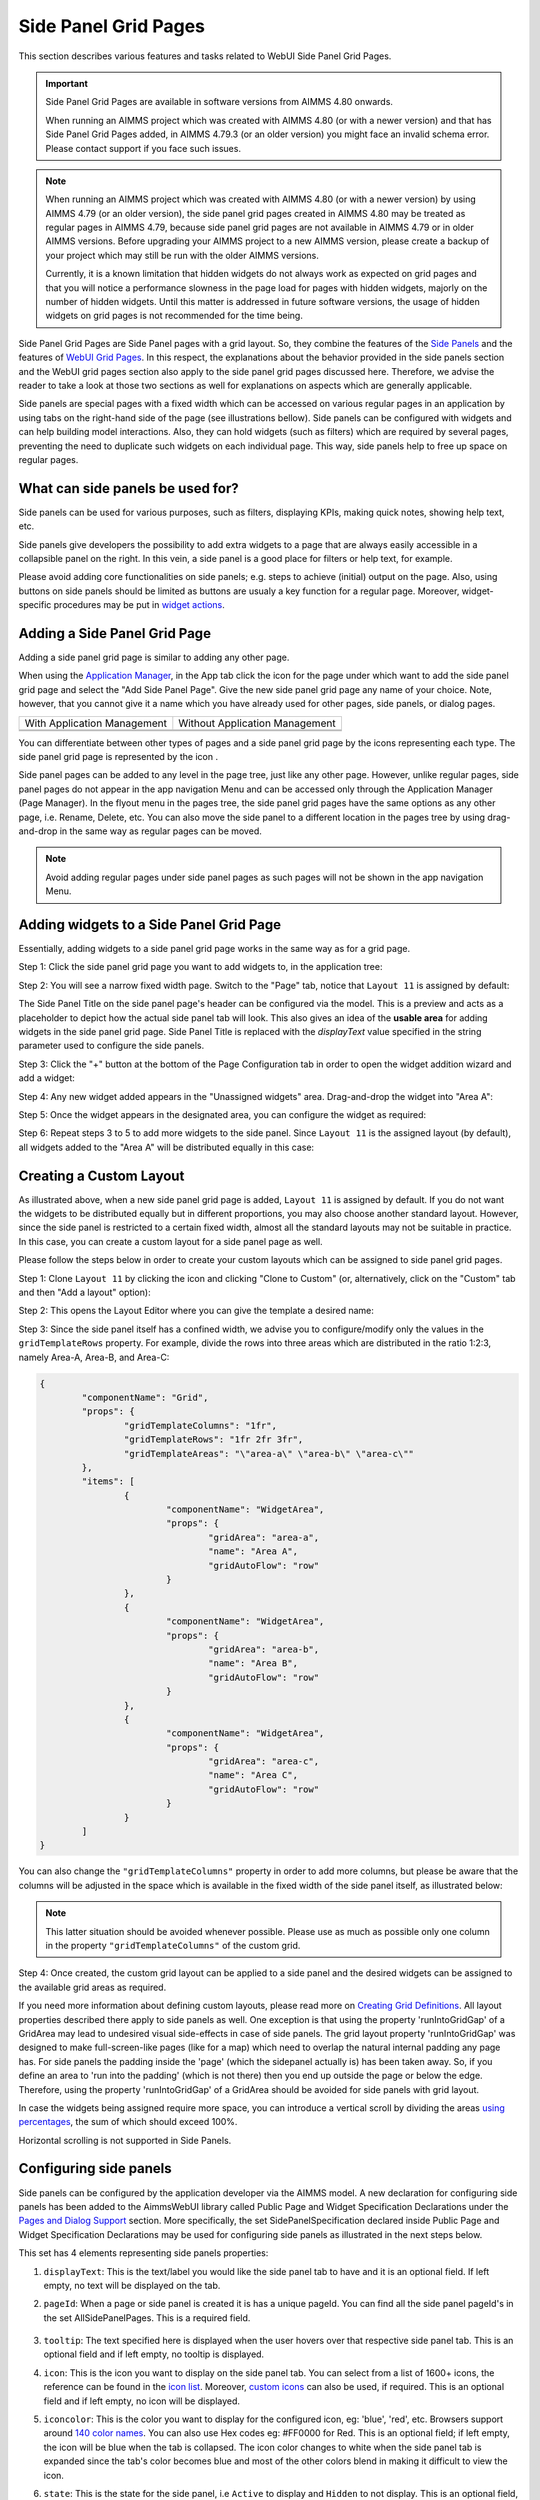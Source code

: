 Side Panel Grid Pages
=====================

.. |kebab|  image:: images/kebab.png

.. |addpage|  image:: images/addpage.png

.. |sidepanel|  image:: images/sidepanel.png

.. |page-manager| image:: images/PageManager_snap1.png

.. |sidepanelgrid|  image:: images/SP_grid_icon.png

.. |appmanager_kebab|  image:: images/appmanager_kebab.png

This section describes various features and tasks related to WebUI Side Panel Grid Pages.

.. important::

	 Side Panel Grid Pages are available in software versions from AIMMS 4.80 onwards.

	 When running an AIMMS project which was created with AIMMS 4.80 (or with a newer version) and that has Side Panel Grid Pages added, in AIMMS 4.79.3 (or an older version) you might face an invalid schema error. Please contact support if you face such issues.

.. note:: 
	 When running an AIMMS project which was created with AIMMS 4.80 (or with a newer version) by using AIMMS 4.79 (or an older version), the side panel grid pages created in AIMMS 4.80 may be treated as regular pages in AIMMS 4.79, because side panel grid pages are not available in AIMMS 4.79 or in older AIMMS versions. Before upgrading your AIMMS project to a new AIMMS version, please create a backup of your project which may still be run with the older AIMMS versions.

	 Currently, it is a known limitation that hidden widgets do not always work as expected on grid pages and that you will notice a performance slowness in the page load for pages with hidden widgets, majorly on the number of hidden widgets. Until this matter is addressed in future software versions, the usage of hidden widgets on grid pages is not recommended for the time being.

Side Panel Grid Pages are Side Panel pages with a grid layout. So, they combine the features of the `Side Panels <side-panels.html>`_ and the features of `WebUI Grid Pages <webui-grid-pages.html>`_. In this respect, the explanations about the behavior provided in the side panels section and the WebUI grid pages section also apply to the side panel grid pages discussed here. Therefore, we advise the reader to take a look at those two sections as well for explanations on aspects which are generally applicable.

Side panels are special pages with a fixed width which can be accessed on various regular pages in an application by using tabs on the right-hand side of the page (see illustrations bellow). Side panels can be configured with widgets and can help building model interactions. Also, they can hold widgets (such as filters) which are required by several pages, preventing the need to duplicate such widgets on each individual page. This way, side panels help to free up space on regular pages.

.. image:: images/SidePanel_HomeExample1.png
			:align: center
			
.. image:: images/SidePanel_HomeExample2.png
			:align: center
		
What can side panels be used for?
---------------------------------

Side panels can be used for various purposes, such as filters, displaying KPIs, making quick notes, showing help text, etc.

Side panels give developers the possibility to add extra widgets to a page that are always easily accessible in a collapsible panel on the right. In this vein, a side panel is a good place for filters or help text, for example.

Please avoid adding core functionalities on side panels; e.g. steps to achieve (initial) output on the page. Also, using buttons on side panels should be limited as buttons are usualy a key function for a regular page. Moreover, widget-specific procedures may be put in `widget actions <widget-options.html#widget-actions>`_. 

.. image:: images/SidePanel_Examples.png
			:align: center

Adding a Side Panel Grid Page
-----------------------------

Adding a side panel grid page is similar to adding any other page.

When using the `Application Manager <app-management.html>`_, in the App tab click the |appmanager_kebab| icon for the page under which want to add the side panel grid page and select the "Add Side Panel Page". Give the new side panel grid page any name of your choice. Note, however, that you cannot give it a name which you have already used for other pages, side panels, or dialog pages. 

+----------------------------------------------+-----------------------------------+
| With Application Management                  | Without Application Management    |
+----------------------------------------------+-----------------------------------+
| .. image:: images/SPGL_Add_AppManager.png    | .. image:: images/SPGL_Add.png    |
|    :align: center                            |    :align: center                 |
+----------------------------------------------+-----------------------------------+
| .. image:: images/SPGL_GiveName.png                                              |
|    :align: center                                                                |
+-------------------------------------------+--------------------------------------+

.. image:: images/SPGL_Named.png
			:align: center

You can differentiate between other types of pages and a side panel grid page by the icons representing each type. The side panel grid page is represented by the icon |sidepanelgrid|.
			
Side panel pages can be added to any level in the page tree, just like any other page. However, unlike regular pages, side panel pages do not appear in the app navigation Menu and can be accessed only through the Application Manager (Page Manager). In the flyout menu in the pages tree, the side panel grid pages have the same options as any other page, i.e. Rename, Delete, etc. You can also move the side panel to a different location in the pages tree by using drag-and-drop in the same way as regular pages can be moved.

.. note:: 
	
	Avoid adding regular pages under side panel pages as such pages will not be shown in the app navigation Menu.

Adding widgets to a Side Panel Grid Page
----------------------------------------

Essentially, adding widgets to a side panel grid page works in the same way as for a grid page. 

Step 1: Click the side panel grid page you want to add widgets to, in the application tree:

.. image:: images/SPGL_SelectPage.png
			:align: center
			
Step 2: You will see a narrow fixed width page. Switch to the "Page" tab, notice that ``Layout 11`` is assigned by default:

.. image:: images/SPGL_Layout11Default.png
			:align: center

The Side Panel Title on the side panel page's header can be configured via the model. This is a preview and acts as a placeholder to depict how the actual side panel tab will look. This also gives an idea of the **usable area** for adding widgets in the side panel grid page. Side Panel Title is replaced with the `displayText` value specified in the string parameter used to configure the side panels.

.. image:: images/SPGL_Preview.png
			:align: center

.. image:: images/SPGL_Preview_Small.png
			:align: center

Step 3: Click the "+" button at the bottom of the Page Configuration tab in order to open the widget addition wizard and add a widget:

.. image:: images/SPGL_AddWidget.png
			:align: center

Step 4: Any new widget added appears in the "Unassigned widgets" area. Drag-and-drop the widget into "Area A":

.. image:: images/SPGL_AddandDrag.png
			:align: center

Step 5: Once the widget appears in the designated area, you can configure the widget as required:

.. image:: images/SPGL_ConfigureWidget.png
			:align: center

Step 6: Repeat steps 3 to 5 to add more widgets to the side panel. Since ``Layout 11`` is the assigned layout (by default), all widgets added to the "Area A" will be distributed equally in this case:

.. image:: images/SPGL_Final.png
			:align: center

Creating a Custom Layout 
------------------------

As illustrated above, when a new side panel grid page is added, ``Layout 11`` is assigned by default. If you do not want the widgets to be distributed equally but in different proportions, you may also choose another standard layout. However, since the side panel is restricted to a certain fixed width, almost all the standard layouts may not be suitable in practice. In this case, you can create a custom layout for a side panel page as well.

Please follow the steps below in order to create your custom layouts which can be assigned to side panel grid pages.

Step 1: Clone ``Layout 11`` by clicking the |kebab| icon and clicking "Clone to Custom" (or, alternatively, click on the "Custom" tab and then "Add a layout" option):

.. image:: images/SPGL_CloneToCustom.png
			:align: center

Step 2: This opens the Layout Editor where you can give the template a desired name:

.. image:: images/SPGL_LayoutEditor.png
			:align: center

Step 3: Since the side panel itself has a confined width, we advise you to configure/modify only the values in the ``gridTemplateRows`` property. For example, divide the rows into three areas which are distributed in the ratio 1:2:3, namely Area-A, Area-B, and Area-C: 

.. code ::

		{
			"componentName": "Grid",
			"props": {
				"gridTemplateColumns": "1fr",
				"gridTemplateRows": "1fr 2fr 3fr",
				"gridTemplateAreas": "\"area-a\" \"area-b\" \"area-c\""
			},
			"items": [
				{
					"componentName": "WidgetArea",
					"props": {
						"gridArea": "area-a",
						"name": "Area A",
						"gridAutoFlow": "row"
					}
				},
				{
					"componentName": "WidgetArea",
					"props": {
						"gridArea": "area-b",
						"name": "Area B",
						"gridAutoFlow": "row"
					}
				},
				{
					"componentName": "WidgetArea",
					"props": {
						"gridArea": "area-c",
						"name": "Area C",
						"gridAutoFlow": "row"
					}
				}
			]
		}

You can also change the ``"gridTemplateColumns"`` property in order to add more columns, but please be aware that the columns will be adjusted in the space which is available in the fixed width of the side panel itself, as illustrated below:

.. image:: images/SPGL_TwoColumns.png
			:align: center

.. note::
   This latter situation should be avoided whenever possible. Please use as much as possible only one column in the property ``"gridTemplateColumns"`` of the custom grid.

Step 4: Once created, the custom grid layout can be applied to a side panel and the desired widgets can be assigned to the available grid areas as required.

.. image:: images/SPGL_CustomAssigned.png
			:align: center

If you need more information about defining custom layouts, please read more on `Creating Grid Definitions <webui-grid-pages.html#creating-grid-definitions>`_. All layout properties described there apply to side panels as well. One exception is that using the property 'runIntoGridGap' of a GridArea may lead to undesired visual side-effects in case of side panels. The grid layout property 'runIntoGridGap' was designed to make full-screen-like pages (like for a map) which need to overlap the natural internal padding any page has. For side panels the padding inside the 'page' (which the sidepanel actually is) has been taken away. So, if you define an area to 'run into the padding' (which is not there) then you end up outside the page or below the edge. Therefore, using the property 'runIntoGridGap' of a GridArea should be avoided for side panels with grid layout.

In case the widgets being assigned require more space, you can introduce a vertical scroll by dividing the areas `using percentages <webui-grid-pages.html#using-percentages>`_, the sum of which should exceed 100%.

Horizontal scrolling is not supported in Side Panels.

Configuring side panels
-----------------------

Side panels can be configured by the application developer via the AIMMS model. 
A new declaration for configuring side panels has been added to the AimmsWebUI library called Public Page and Widget Specification Declarations under the `Pages and Dialog Support <library.html#pages-and-dialog-support-section>`_ section. More specifically, the set SidePanelSpecification declared inside Public Page and Widget Specification Declarations may be used for configuring side panels as illustrated in the next steps below. 

.. image:: images/SidePanel_Specification.png
			:align: center

This set has 4 elements representing side panels properties: 

#.  ``displayText``: This is the text/label you would like the side panel tab to have and it is an optional field. If left empty, no text will be displayed on the tab.
#.  ``pageId``: When a page or side panel is created it is has a unique pageId. You can find all the side panel pageId's in the set AllSidePanelPages. This is a required field.

	.. image:: images/Allsidepanelpagesdata.png
			:align: center
						
	.. image:: images/SP_AllsidePanelPages_data.png
			:align: center
			
#. ``tooltip``: The text specified here is displayed when the user hovers over that respective side panel tab. This is an optional field and if left empty, no tooltip is displayed.
#. ``icon``: This is the icon you want to display on the side panel tab. You can select from a list of 1600+ icons, the reference can be found in the `icon list <../_static/aimms-icons/icons-reference.html>`_. Moreover, `custom icons <webui-folder.html#custom-icon-sets>`_ can also be used, if required. This is an optional field and if left empty, no icon will be displayed.
#. ``iconcolor``: This is the color you want to display for the configured icon, eg: 'blue', 'red', etc. Browsers support around `140 color names <https://www.w3schools.com/colors/colors_names.asp>`_. You can also use Hex codes eg: #FF0000 for Red. This is an optional field; if left empty, the icon will be blue when the tab is collapsed. The icon color changes to white when the side panel tab is expanded since the tab's color becomes blue and most of the other colors blend in making it difficult to view the icon.
#. ``state``: This is the state for the side panel, i.e ``Active`` to display and ``Hidden`` to not display. This is an optional field, but we suggest you specify one of the values. However, if not specified the default is considered as ``Active``.

.. note:: 
	
	* If the set AllSidePanelPages is not yet filled with all side panel pages, please run the procedure GetAllPages. You can find this procedure in Page Support section under Public Pages Support Procedures. 
	
To configure side panels on a page, create a string parameter indexed on the `ExtensionOrder <library.html#extensionorder>`_ set with the ``webui::indexPageExtension`` index and the SidePanelSpecification set with the ``webui::indexSidePanelSpec`` index; for example, a string parameter like ``HomePageSidePanel(webui::indexPageExtension,indexSidePanelSpec)``. 

.. Note::

    When creating the string parameter to configure side panels, the first index needs to be in a subset of integers. You can create your subset of integers and use the respective index as well. To make it convenient you can use the index from the pre-declared set `ExtensionOrder <library.html#extensionorder>`_ for this purpose i.e. ``indexPageExtension``.

Right click the string parameter and click on the Data option in order to open the data page:

.. image:: images/SidePanel_StringParameterData.png
			:align: center

Add the details for the side panels you would like to show on this page. For example, if your page tree has 5 pages and 7 side panels, like here

.. image:: images/SP_pagetree.png
			:align: center

and you want 3 side panels on the "home" page, namely: 

#. Filters
#. Quick Notes
#. Help

then the data in the configuration string parameter may be filled in as follows:

.. code:: 

	 data 
		{ ( 1, displayText ) : "Filters"             ,  ( 1, pageId      ) : "filters_1"             ,
		( 1, tooltip     ) : "Global Filters"        ,  ( 1, icon        ) : "aimms-filter3"         ,
		( 1, state       ) : "Active"                ,  ( 2, displayText ) : "Quick Notes"           ,
		( 2, pageId      ) : "quick_notes"           ,  ( 2, tooltip     ) : "Make a Quick Note"     ,
		( 2, state       ) : "Active"                ,  ( 3, displayText ) : "Help"                  ,
		( 3, pageId      ) : "help_1"                ,  ( 3, tooltip     ) : "All the help you need!",
		( 3, icon        ) : "aimms-question"        ,  ( 3, iconcolor   ) : "green"                 ,
		( 3, state       ) : "Active"                 }
		
Note that in the above example data we have defined both the icon and its color for the "help_1" tab, but we did not defined values for the color of the icon for the Filters tab and neither the icon nor its color for the Quick Notes tab.

.. note:: 

	* Side panels appear in the same order from top to bottom as they appear in the data of the string parameter.
	* If you enter an incorrect pageId, then the corresponding side panel tab will not be shown.
	
Configuring the string parameter on regular pages
-------------------------------------------------

In the WebUI, navigate to a regular page, open its Page Settings and locate the Page Extensions option:

.. image:: images/SP_configuresidepanel.png
			:align: center
			
Add the string parameter created for that respective page in the "Side Panels" field: 

.. image:: images/SidePanel_SpecifyingStringParameter.png
			:align: center

Once you have added the string parameter, the respective side panel tabs will appear on that page:

.. image:: images/SidePanel_Result.png
			:align: center
			
Similarly, you can create some (other) string parameters for other pages and configure them using the same steps. You can configure as many side panels as you need in your application. 

.. note::
	Please note that, since there is limited screen space, **AIMMS WebUI only displays the first 6 side panel tabs on each (regular) page**. So, eventhough the string parameter used for configuring the side panel may have data for 7 or more tabs, only the first 6 valid tabs will become visible. For consistency, the size of the tabs is always the same, i.e. 1/6th of the available height, no matter how many tabs are shown or how long the title text of a tab is.

Interacting with side panels
----------------------------

A side panel can be opened and closed by clicking on the respective tab. 
Hovering over a side panel will show you the tooltip which was configured in the model: 

.. image:: images/SidePanel_TabInteraction.png
			:align: center

Clicking on a tab highlights that tab and slides it open with the widgets which have been added to that respective side panel page:

.. image:: images/SidePanel_TabInteraction_Open.png
			:align: center